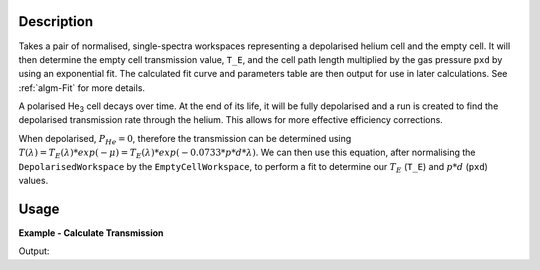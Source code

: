 .. algorithm::

.. summary::

.. relatedalgorithms::

.. properties::

Description
-----------

Takes a pair of normalised, single-spectra workspaces representing a depolarised helium cell and the empty cell. It will
then determine the empty cell transmission value, ``T_E``, and the cell path length multiplied by the gas pressure
``pxd`` by using an exponential fit. The calculated fit curve and parameters table are then output for use in later
calculations. See :ref:`algm-Fit` for more details.

A polarised He\ :sub:`3`\  cell decays over time. At the end of its life, it will be fully depolarised and a run is
created to find the depolarised transmission rate through the helium. This allows for more effective efficiency
corrections.

When depolarised, :math:`P_{He} = 0`, therefore the transmission can be determined using
:math:`T(\lambda) = T_E(\lambda) * exp(-\mu) = T_E(\lambda) * exp(-0.0733 * p * d * \lambda)`. We can then use this
equation, after normalising the ``DepolarisedWorkspace`` by the ``EmptyCellWorkspace``, to perform a fit to determine
our :math:`T_E` (``T_E``) and :math:`p * d` (``pxd``) values.


Usage
-----

**Example - Calculate Transmission**

.. testcode:: ExDepolTransmissionCalc

   # Create example workspaces.
   CreateSampleWorkspace(OutputWorkspace='mt', Function='User Defined', UserDefinedFunction='name=UserFunction, Formula=1.465e-07*exp(0.0733*4.76*x)', XUnit='wavelength', NumBanks=1, BankPixelWidth=1, XMin=3.5, XMax=16.5, BinWidth=0.1)
   CreateSampleWorkspace(OutputWorkspace='dep', Function='User Defined', UserDefinedFunction='name=UserFunction, Formula=0.0121*exp(-0.0733*10.226*x)', XUnit='wavelength', NumBanks=1, BankPixelWidth=1, XMin=3.5, XMax=16.5, BinWidth=0.1)

   output = DepolarizedAnalyserTransmission("dep", "mt", OutputParameters="output_params")

   print("PXD Value = " + str(mtd[output_params].column("Value")[0]) + ".")
   print("T_E Value = " + str(mtd[output_params].column("Value")[1]) + ".")

Output:

.. testoutput:: ExDepolTransmissionCalc
   :hide:
   :options: +ELLIPSIS +NORMALIZE_WHITESPACE

   PXD Value = ...
   T_E Value = ...

.. categories::

.. sourcelink::

